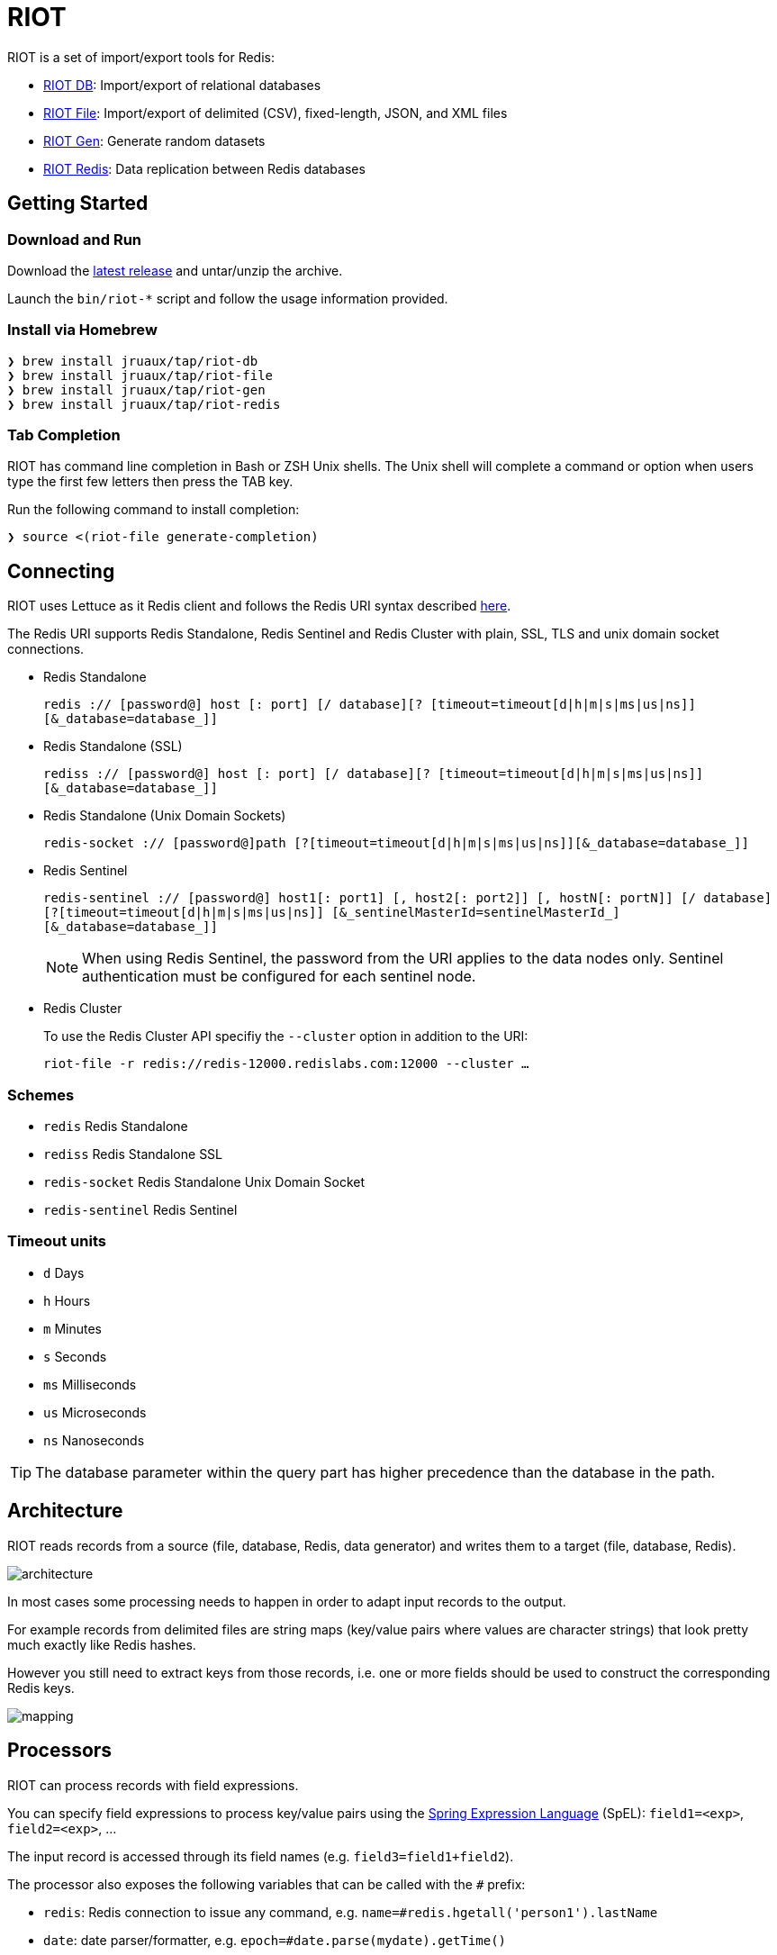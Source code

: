 = RIOT
// Settings
:idprefix:
:idseparator: -
ifdef::env-github,env-browser[:outfilesuffix: .adoc]
ifndef::env-github[:icons: font]
// URIs
:project-repo: Redislabs-Solution-Architects/riot
:repo-url: https://github.com/{project-repo}
// GitHub customization
ifdef::env-github[]
:badges:
:tag: master
:!toc-title:
:tip-caption: :bulb:
:note-caption: :paperclip:
:important-caption: :heavy_exclamation_mark:
:caution-caption: :fire:
:warning-caption: :warning:
endif::[]
:imagesdir: src/docs/asciidoc/images

// Badges
ifdef::badges[]
image:https://img.shields.io/github/license/Redislabs-Solution-Architects/riot.svg["License", link="https://github.com/Redislabs-Solution-Architects/riot"]
image:https://img.shields.io/github/release/Redislabs-Solution-Architects/riot.svg["Latest", link="https://github.com/Redislabs-Solution-Architects/riot/releases/latest"]
image:https://github.com/Redislabs-Solution-Architects/riot/workflows/CI/badge.svg["Actions", link="https://github.com/Redislabs-Solution-Architects/riot/workflows/CI/badge.svg"]
image:https://snyk.io/test/github/Redislabs-Solution-Architects/riot/badge.svg?targetFile=build.gradle["Known Vulnerabilities", link="https://snyk.io/test/github/Redislabs-Solution-Architects/riot?targetFile=build.gradle"]
endif::[]

RIOT is a set of import/export tools for Redis:

* https://redislabs-solution-architects.github.io/riot/db.html[RIOT DB]: Import/export of relational databases
* https://redislabs-solution-architects.github.io/riot/file.html[RIOT File]: Import/export of delimited (CSV), fixed-length, JSON, and XML files
* https://redislabs-solution-architects.github.io/riot/gen.html[RIOT Gen]: Generate random datasets
* https://redislabs-solution-architects.github.io/riot/redis.html[RIOT Redis]: Data replication between Redis databases

== Getting Started

=== Download and Run

Download the {repo-url}/releases/latest[latest release] and untar/unzip the archive.

Launch the `bin/riot-*` script and follow the usage information provided.

=== Install via Homebrew

```
❯ brew install jruaux/tap/riot-db
❯ brew install jruaux/tap/riot-file
❯ brew install jruaux/tap/riot-gen
❯ brew install jruaux/tap/riot-redis
```

=== Tab Completion

RIOT has command line completion in Bash or ZSH Unix shells. The Unix shell will complete a command or option when users type the first few letters then press the TAB key.

Run the following command to install completion:
[source,shell]
----
❯ source <(riot-file generate-completion)
----

== Connecting

RIOT uses Lettuce as it Redis client and follows the Redis URI syntax described https://github.com/lettuce-io/lettuce-core/wiki/Redis-URI-and-connection-details#uri-syntax[here].

The Redis URI supports Redis Standalone, Redis Sentinel and Redis Cluster with plain, SSL, TLS and unix domain socket connections.

* Redis Standalone
+
`redis :// [password@] host [: port] [/ database][? [timeout=timeout[d|h|m|s|ms|us|ns]] [&_database=database_]]`

* Redis Standalone (SSL)
+
`rediss :// [password@] host [: port] [/ database][? [timeout=timeout[d|h|m|s|ms|us|ns]] [&_database=database_]]`

* Redis Standalone (Unix Domain Sockets)
+
`redis-socket :// [password@]path [?[timeout=timeout[d|h|m|s|ms|us|ns]][&_database=database_]]`

* Redis Sentinel
+
`redis-sentinel :// [password@] host1[: port1] [, host2[: port2]] [, hostN[: portN]] [/ database][?[timeout=timeout[d|h|m|s|ms|us|ns]] [&_sentinelMasterId=sentinelMasterId_] [&_database=database_]]`
+
NOTE: When using Redis Sentinel, the password from the URI applies to the data nodes only. Sentinel authentication must be configured for each sentinel node.

* Redis Cluster
+
To use the Redis Cluster API specifiy the `--cluster` option in addition to the URI:
+
`riot-file -r redis://redis-12000.redislabs.com:12000 --cluster ...`

=== Schemes

* `redis` Redis Standalone
* `rediss` Redis Standalone SSL
* `redis-socket` Redis Standalone Unix Domain Socket
* `redis-sentinel` Redis Sentinel

=== Timeout units

* `d` Days
* `h` Hours
* `m` Minutes
* `s` Seconds
* `ms` Milliseconds
* `us` Microseconds
* `ns` Nanoseconds

TIP: The database parameter within the query part has higher precedence than the database in the path.

== Architecture

RIOT reads records from a source (file, database, Redis, data generator) and writes them to a target (file, database, Redis).

image::architecture.png[]

In most cases some processing needs to happen in order to adapt input records to the output.

For example records from  delimited files are string maps (key/value pairs where values are character strings) that look
pretty much exactly like Redis hashes.

However you still need to extract keys from those records, i.e. one or more fields should be used to construct the
corresponding Redis keys.

image::mapping.png[]

== Processors

RIOT can process records with field expressions.

You can specify field expressions to process key/value pairs using the https://docs.spring.io/spring/docs/current/spring-framework-reference/core.html#expressions[Spring Expression Language] (SpEL): `field1=<exp>`, `field2=<exp>`, ...

The input record is accessed through its field names (e.g. `field3=field1+field2`).

The processor also exposes the following variables that can be called with the `#` prefix:

* `redis`: Redis connection to issue any command, e.g. `name=#redis.hgetall('person1').lastName`
* `date`: date parser/formatter, e.g. `epoch=#date.parse(mydate).getTime()`
* `index`: sequence number e.g. `id=#index`

== Metrics

Use the `--metrics` option to show latency metrics:
[source,shell]
----
❯ riot-file --metrics ...

{[local:any -> localhost/127.0.0.1:6379, commandType=SET]=[count=401, timeUnit=MICROSECONDS, firstResponse=[min=116, max=7274, percentiles={50.0=197, 90.0=458, 95.0=606, 99.0=1081, 99.9=7274}], completion=[min=128, max=8519, percentiles={50.0=219, 90.0=489, 95.0=634, 99.0=1122, 99.9=8519}]]}
{[local:any -> localhost/127.0.0.1:6379, commandType=SET]=[count=1403, timeUnit=MICROSECONDS, firstResponse=[min=48, max=704, percentiles={50.0=99, 90.0=156, 95.0=183, 99.0=280, 99.9=573}], completion=[min=49, max=909, percentiles={50.0=108, 90.0=171, 95.0=205, 99.0=317, 99.9=581}]]}
{[local:any -> localhost/127.0.0.1:6379, commandType=SET]=[count=1684, timeUnit=MICROSECONDS, firstResponse=[min=56, max=516, percentiles={50.0=80, 90.0=124, 95.0=142, 99.0=183, 99.9=391}], completion=[min=58, max=520, percentiles={50.0=82, 90.0=127, 95.0=146, 99.0=188, 99.9=403}]]}
----
